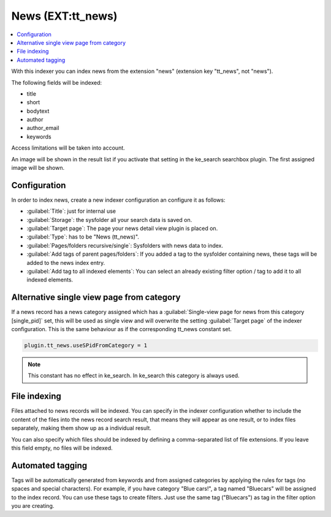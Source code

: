 ﻿.. include:: /Includes.rst.txt

.. _ttnewsIndexer:

==================
News (EXT:tt_news)
==================

.. contents::
   :depth: 1
   :local:

With this indexer you can index news from the extension "news" (extension key "tt_news", not "news").

The following fields will be indexed:

* title
* short
* bodytext
* author
* author_email
* keywords

Access limitations will be taken into account.

An image will be shown in the result list if you activate that setting in the ke_search searchbox plugin. The first assigned image will be shown.

Configuration
=============

In order to index news, create a new indexer configuration an configure it as follows:

* :guilabel:`Title`: just for internal use
* :guilabel:`Storage`: the sysfolder all your search data is saved on.
* :guilabel:`Target page`: The page your news detail view plugin is placed on.
* :guilabel:`Type`: has to be "News (tt_news)".
* :guilabel:`Pages/folders recursive/single`: Sysfolders with news data to index.
* :guilabel:`Add tags of parent pages/folders`: If you added a tag to the sysfolder containing news, these tags will be added to the news index entry.
* :guilabel:`Add tag to all indexed elements`: You can select an already existing filter option / tag to add it to all indexed elements.

Alternative single view page from category
==========================================

If a news record has a news category assigned which has a :guilabel:`Single-view page for news from this category [single_pid]`
set, this will be used as single view and will overwrite the setting :guilabel:`Target page` of the indexer configuration. This
is the same behaviour as if the corresponding tt_news constant set.

.. code-block:: typoscript

   plugin.tt_news.useSPidFromCategory = 1

.. note::
   This constant has no effect in ke_search. In ke_search this category is always used.

File indexing
=============

Files attached to news records will be indexed. You can specify in the indexer configuration whether to include the
content of the files into the news record search result, that means they will appear as one result, or to index files
separately, making them show up as a individual result.

You can also specify which files should be indexed by defining a comma-separated list of file extensions. If you
leave this field empty, no files will be indexed.

Automated tagging
=================

Tags will be automatically generated from keywords and from assigned categories by applying the rules for tags
(no spaces and special characters). For example, if you have category
"Blue cars!", a tag named "Bluecars" will be assigned to the index record. You can use these tags to create
filters. Just use the same tag ("Bluecars") as tag in the filter option you are creating.
